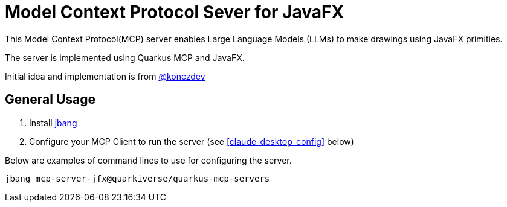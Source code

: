 = Model Context Protocol Sever for JavaFX
:mcpalias: mcp-server-jfx@quarkiverse/quarkus-mcp-servers

This Model Context Protocol(MCP) server enables Large Language Models (LLMs) to make drawings using JavaFX primities.

The server is implemented using Quarkus MCP and JavaFX.

Initial idea and implementation is from https://gist.github.com/konczdev/5e6774d2d8640bf83baab88cb068bcc2[@konczdev]

== General Usage 

1. Install https://www.jbang.dev/download/[jbang]
2. Configure your MCP Client to run the server (see <<claude_desktop_config>> below)

Below are examples of command lines to use for configuring the server.

[source,shell,subs="attributes"]
----
jbang {mcpalias}
----
